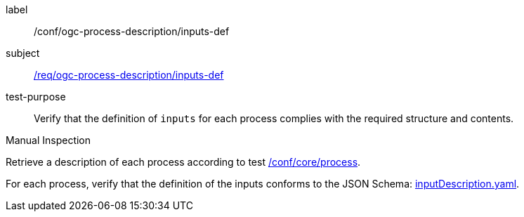 [[ats_ogc-process-description_inputs-def]]
[abstract_test]
====
[%metadata]
label:: /conf/ogc-process-description/inputs-def
subject:: <<req_ogc-process-description_inputs-def,/req/ogc-process-description/inputs-def>>
test-purpose:: Verify that the definition of `inputs` for each process complies with the required structure and contents.

[.component,class=test method type]
--
Manual Inspection
--

[.component,class=test method]
=====

[.component,class=step]
--
Retrieve a description of each process according to test <<ats_core_process,/conf/core/process>>.
--

[.component,class=step]
--
For each process, verify that the definition of the inputs conforms to the JSON Schema: https://raw.githubusercontent.com/opengeospatial/ogcapi-processes/master/core/openapi/schemas/inputDescription.yaml[inputDescription.yaml].
--
=====
====
